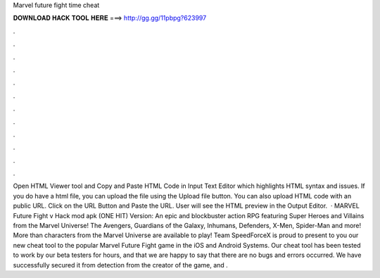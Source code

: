 Marvel future fight time cheat

𝐃𝐎𝐖𝐍𝐋𝐎𝐀𝐃 𝐇𝐀𝐂𝐊 𝐓𝐎𝐎𝐋 𝐇𝐄𝐑𝐄 ===> http://gg.gg/11pbpg?623997

.

.

.

.

.

.

.

.

.

.

.

.

Open HTML Viewer tool and Copy and Paste HTML Code in Input Text Editor which highlights HTML syntax and issues. If you do have a html file, you can upload the file using the Upload file button. You can also upload HTML code with an public URL. Click on the URL Button and Paste the URL. User will see the HTML preview in the Output Editor.  · MARVEL Future Fight v Hack mod apk (ONE HIT) Version: An epic and blockbuster action RPG featuring Super Heroes and Villains from the Marvel Universe! The Avengers, Guardians of the Galaxy, Inhumans, Defenders, X-Men, Spider-Man and more! More than characters from the Marvel Universe are available to play! Team SpeedForceX is proud to present to you our new cheat tool to the popular Marvel Future Fight game in the iOS and Android Systems. Our cheat tool has been tested to work by our beta testers for hours, and that we are happy to say that there are no bugs and errors occurred. We have successfully secured it from detection from the creator of the game, and .